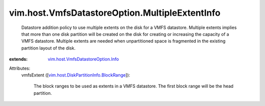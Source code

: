 .. _vim.host.VmfsDatastoreOption.Info: ../../../vim/host/VmfsDatastoreOption/Info.rst

.. _vim.host.DiskPartitionInfo.BlockRange: ../../../vim/host/DiskPartitionInfo/BlockRange.rst


vim.host.VmfsDatastoreOption.MultipleExtentInfo
===============================================
  Datastore addition policy to use multiple extents on the disk for a VMFS datastore. Multiple extents implies that more than one disk partition will be created on the disk for creating or increasing the capacity of a VMFS datastore. Multiple extents are needed when unpartitioned space is fragmented in the existing partition layout of the disk.
:extends: vim.host.VmfsDatastoreOption.Info_

Attributes:
    vmfsExtent ([`vim.host.DiskPartitionInfo.BlockRange`_]):

       The block ranges to be used as extents in a VMFS datastore. The first block range will be the head partition.
